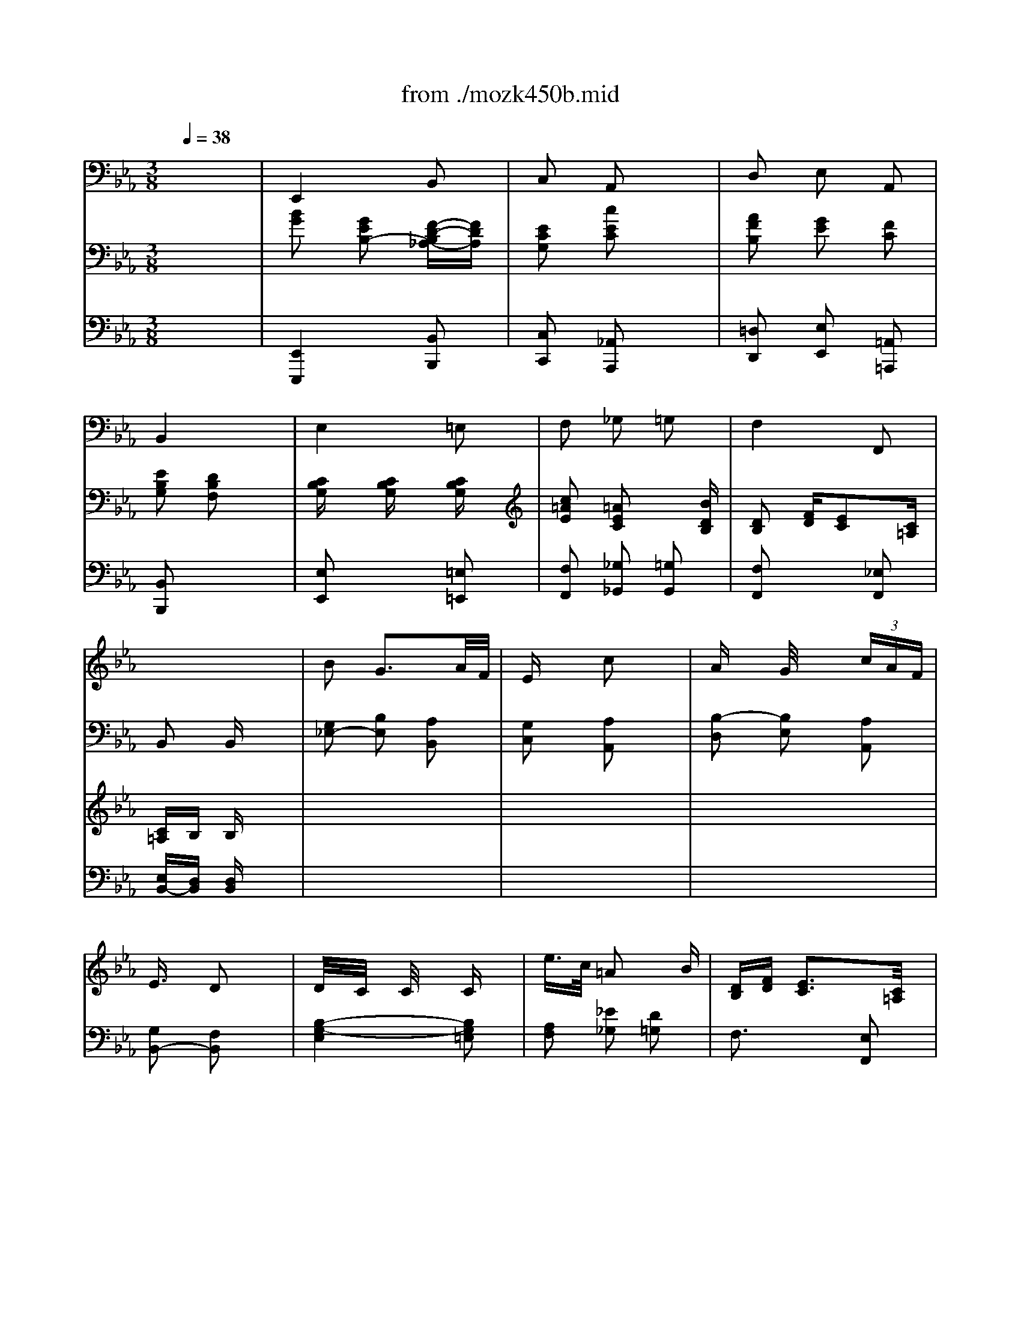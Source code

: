 X: 1
T: from ./mozk450b.mid
M: 3/8
L: 1/16
Q:1/4=38
K:Eb % 3 flats
V:1
% Mozart - Piano
%%MIDI program 0
x6| \
x6| \
x6| \
x6|
x6| \
x6| \
x6| \
x6|
x6| \
%%MIDI program 0
B2 G3A/2F/2| \
Ex/2x/2 c2 x2| \
Ax G/2xx/2  (3cAF|
E3/2x/2 D2 x2| \
D/2x/2C/2x/2 C/2x3/2 Cx| \
e3/2c/2 =A2 xB| \
[DB,][FD] [E3C3][C/2=A,/2]x/2|
[C=A,]B, B,2 x2| \
x6| \
x6| \
x6|
x6| \
x6| \
x6| \
x6|
x6| \
[B2G2] [_A2F2] [G2E2C2]| \
[cE-][FE] [F3D3-][G/2D/2-][A/2D/2]| \
B2 D2 E2|
[G2E2] [F2D2] [_G-C-][e_G-C-]| \
[d/2_G/2-C/2-][B/2_G/2-C/2-][_G/2-C/2-][=G/2_G/2C/2] =G2 xc| \
 (3BeG B/2-[B/2A/2-]A2-[A/2G/2-]G/2| \
G/2F/2A/2c/2 E2- [ED-][G/2D/2-][F/2D/2]|
E2 [E2G,2] x2| \
x/2G,/2B,/2E/2 G/2B/2E/2G/2 A/2F/2D/2F/2| \
x/2E/2G/2=B,/2 C/2E/2A/2=B/2 c/2e/2a/2c'/2| \
x/2_B,/2F/2A/2 G/2E/2B,/2=B,/2 C/2=E/2F/2c/2|
_E/2G/2F/2E/2 D/2F/2=A/2_B/2 d/2f/2=a/2b/2| \
x/2_g/2=g/2d/2 e/2=B/2c/2_G/2 =G/2C/2c/2_B/2| \
=A/2c/2e/2=a/2 c'/2d'/2e'/2=a/2 b/2c'/2d'/2=e/2| \
f/2f'/2d'/2b/2 =a/2_e'/2c'/2=a/2 f/2e/2c/2=A/2|
B/2f/2d/2B/2 F/2B/2F/2D/2 B,/2x3/2| \
[b2g2e2B2] [g2e2B2] [f2d2B2_A2]| \
[e2G2] [c'2a2e2c2] A,/2C/2E/2A/2| \
[a2f2B2-] [g2e2B2] [f2c2A2]|
[e3/2B3/2-G3/2-][B/2G/2] [d2F2] B,/2D/2F/2B/2| \
c/2E/2B/2G/2 [c/2B/2E/2]x3/2 [c/2B/2G/2]x3/2| \
[c'2=a2e2c2] [=a2e2c2] xb| \
[dB][fd] [e3c3][c=A]|
[c=A]B B2 x2| \
x/2_d/2g/2b/2 _a/2c/2f/2a/2 g/2_d/2=e/2g/2| \
_g/2c'/2_e/2_g/2 f/2f'/2=d'/2=a/2 b/2f/2d/2B/2| \
e/2e'/2b/2=g/2 _a/2f/2d/2A/2 G/2B/2e/2g/2|
B/2b/2g/2e/2 d/2f/2=a/2b/2 e/2_g/2=a/2e'/2| \
d'/2b/2_g/2=g/2 _d/2=d/2B/2G/2 d/2f/2_a/2c'/2| \
b/2g/2d/2e/2 a/2f/2d/2B/2 A/2f/2G/2e/2| \
F/2c'/2a/2f/2 e/2b/2g/2e/2 B/2g/2a/2d/2|
e/2b/2g/2e/2 B/2G/2E/2B,/2 G,/2x3/2| \
[b2_g2_d2B2] [a2f2c2A2] [=g2=e2=d2G2]| \
[c'2f2_e2c2] [f2d2B2F2] x2| \
[b2e2B2] [d2B2A2] [e2B2G2]|
[g2e2] [f2d2] [e'2=a2e2]| \
[d'2b2f2] x2 [c'2f2d2]| \
[be-]e/2-e/2 [bf-][_a-f] [aB-][g-B]| \
[g/2c/2-][f/2c/2-][a/2c/2-][f/2c/2] [e2B2-] B/2-B/2[g/2d/2-][f/2d/2]|
ex ex3| \
xB2G2F-| \
FE2=B x/2x/2c| \
xA2G2c|
E2- [E/2-D/2][E/2E/2]F/2E/2 Dx| \
x/2x/2x/2x/2 x/2x/2x/2x/2 x/2x/2x/2x/2| \
x/2x/2x/2x/2 x/2x/2e' x/2x/2x/2x/2| \
x/2x/2x/2x/2 d/2f/2_b/2f/2 f/2e/2d/2c/2|
cB B/2=A/2B/2_A/2 B/2G/2B/2F/2| \
x/2x/2x/2xx/2x/2xx/2x/2x/2| \
x/2x/2x/2x/2 x/2x/2x/2x/2 x/2x/2x/2x/2| \
x/2x/2x/2x/2 x/2x/2x/2x/2 x/2x/2x/2x/2|
x/2x/2x/2x/2 x/2x/2x/2x/2 x/2x/2x/2x/2| \
x/2x/2x/2x/2 x/2x/2x/2x/2 x/2x/2x/2x/2| \
x/2x/2x/2x/2 x/2x/2x/2x/2 x/2x/2x/2x/2| \
x/2x/2x/2x/2 x/2x/2x/2x/2 x/2x/2x/2x/2|
x/2x/2x/2x/2 x/2x/2x/2x2x/2| \
x[b2B2][a2A2][g-G-]| \
[gG][c'2c2][f2F2][b-B-]| \
[bB][e2E2][a2A2][gG]|
[b3/2B3/2-][g/2B/2] f2 x/2x/2x/2x/2| \
d'/2-d'/2-d'/2-d'/2 _d'/2-_d'/2-_d'/2-_d'/2 c'/2-c'/2-c'/2-c'/2| \
=b/2-=b/2-=b/2-=b/2 _b/2-b/2-b/2-b/2 =b/2-=b/2-[=b/2-=a/2][=b/2=b/2]| \
=b/2c'/2_a/2f/2 e2 x/2x/2g/2f/2|
[e3/2G3/2-E3/2-][_B/2G/2E/2] e/2x/2f/2x/2 g/2x/2a/2x/2| \
x/2x/2x/2x/2 x/2x/2x/2x/2 x/2x/2x/2x/2| \
x/2x/2x/2x/2 x/2x/2x/2x/2 x/2x/2x/2x/2| \
x/2x/2x/2x/2 x/2x/2x/2x/2 x/2x/2x/2x/2|
b3/2g/2 fx2x/2x/2| \
x/2=d'/2c'/2b/2 =a/2g/2_g/2=g/2 xx/2x/2| \
xx/2x/2 xx/2x/2 xx/2x/2| \
x2 [e/2-c/2-F/2-][f/2-e/2c/2F/2]f/2x/2 [fe]x|
x2 [e/2-c/2-_G/2-][_g/2-e/2c/2_G/2]_g/2x/2 [_ge]x| \
x2 [=e/2-_d/2-=G/2-][g/2-=e/2_d/2G/2]g/2x/2 [g=e]x| \
x2 [_g/2-_e/2-=A/2-][=a/2-_g/2e/2=A/2]=a/2x/2 [=a_g]x| \
[b-=GEB,]b- [bGEB,]c' [=d'GEB,]e'|
[F/2-E/2-B,/2-][F/2E/2B,/2]x/2x/2 [F/2-E/2-B,/2-][F/2E/2B,/2]x/2x/2 [_A/2-D/2-B,/2-][A/2D/2B,/2]e/2f/2| \
[e4G4E4] x2| \
x3c c'c'/2x/2| \
[=b/2F/2-C/2-A,/2-][c'3/2F3/2C3/2A,3/2] [F-C-A,-][_b/2F/2-C/2-A,/2-][a/2F/2C/2A,/2] [g/2F/2-C/2-A,/2-][f/2F/2-C/2-A,/2-][a/2F/2-C/2-A,/2-][f/2F/2C/2A,/2]|
[e/2A/2-F/2-B,/2-][A/2-F/2-B,/2-][f/2A/2-F/2-B,/2-][A/2-F/2-B,/2-] [g/2A/2-F/2-B,/2-][A/2-F/2-B,/2-][a/2A/2-F/2-B,/2-][A/2-F/2-B,/2-] [b/2A/2-F/2-B,/2-][A/2-F/2-B,/2-][f/2A/2-F/2-B,/2-][A/2F/2B,/2]| \
[f/2G/2-E/2-][e/2G/2-E/2-][GE] x4| \
x3C cc/2x/2| \
[c2-F2C2A,2] [c/2F/2-C/2-A,/2-][F/2-C/2-A,/2-][F/2-C/2-A,/2-][F/2C/2A,/2] [=b/2F/2-C/2-A,/2-][c'/2F/2-C/2-A,/2-][F/2-C/2-A,/2-][F/2C/2A,/2]|
[e/2A/2-F/2-_B,/2-][A/2-F/2-B,/2-][f/2A/2-F/2-B,/2-][A/2-F/2-B,/2-] [g/2A/2-F/2-B,/2-][A/2-F/2-B,/2-][a/2A/2-F/2-B,/2-][A/2-F/2-B,/2-] [A/2-F/2-B,/2-][A/2-F/2-B,/2-][A/2-F/2-B,/2-][A/2F/2B,/2]| \
[e2G2E2] x2 [A/2-B,/2-][A/2-B,/2-][c/2A/2-B,/2-][d/2A/2B,/2]| \
[f/2G/2-E/2-][e/2G/2-E/2-][GE] x2 [D/2-B,/2-][D/2-B,/2-][c'/2D/2-B,/2-][b/2D/2B,/2]| \
[a/2E/2-][g/2E/2-]E x2 [A/2-B,/2-][A/2-B,/2-][c'/2A/2-B,/2-][d'/2A/2B,/2]|
[f'/2G/2-E/2-][e'/2G/2-E/2-][e'GE] [G-E-][e'GE] [G-E-][e'GE]| \
[G/2-E/2-][G/2-E/2-][e'-GE] e'/2-
V:2
% Concerto  #15
%%MIDI program 0
x6| \
%%MIDI program 0
E,,4 B,,2| \
C,2 A,,2 x2| \
D,2 E,2 A,,2|
B,,4 x2| \
E,4 =E,2| \
F,2 _G,2 =G,2| \
F,4 F,,2|
B,,2 B,,x3| \
[G,2_E,2-] [B,2E,2] [A,2B,,2]| \
[G,2C,2] [A,2A,,2] x2| \
[B,2-D,2] [B,2E,2] [A,2A,,2]|
[G,2B,,2-] [F,2B,,2] x2| \
[B,4-G,4-E,4] [B,2G,2=E,2]| \
[A,2F,2] [_E2_G,2] [D2=G,2]| \
F,3x [E,2F,,2]|
[D,2B,,2] [D,2B,,2] x2| \
x2 C2 B,2| \
=A,2 _A,4| \
G,2 D,2 C,2|
B,,4 C2| \
B,4 A,2| \
G,2 D,3E,| \
A,,2 D,2 D,2|
E,,2 E,2 x2| \
x2 [C2C,2] [B,2B,,2]| \
=A,2 [B,4_A,4]| \
[B,2G,2] [A,2F,2] [G,2E,2]|
[B,3B,,3-]B,, x2| \
x4 [D2A,2]| \
[E2G,2] [B,3D,3]E,| \
A,,2 [G,2B,,2-] [A,2B,,2]|
[G,2E,2] E,,2 x2| \
E,,4 B,,2| \
C,2 A,,2 x2| \
D,2 E,2 =A,,2|
B,,4 x2| \
E,4 =E,2| \
F,2 _G,2 =G,2| \
F,4 F,,2|
B,,2 x2 x/2_A,/2G,/2F,/2| \
_E,/2E,,/2G,,/2B,,/2 E,/2G,/2B,/2G,/2 A,/2F,/2D,/2B,,/2| \
x/2C,/2E,/2C,/2 A,,/2C,/2E,/2G,/2 x2| \
x/2B,/2F,/2D,/2 E,/2B,,/2G,,/2E,,/2 A,,/2F,,/2G,,/2A,,/2|
B,,/2B,,,/2E,,/2G,,/2 =A,,/2B,,/2D,/2F,/2 x2| \
x2 x/2B,/2G,/2E,/2 B,,/2G,,/2=E,,/2G,,/2| \
F,,/2=A,,/2C,/2F,/2 _G,/2=A,/2C/2_E/2 =G,/2B,/2_D/2E/2| \
x/2F/2=D/2B,/2 =A,/2C/2=A,/2F,/2 E,/2C,/2=A,,/2F,,/2|
x/2B,,/2D,/2F,/2 B,/2D/2F/2D/2 B,/2F,/2D,/2F,/2| \
B,,2 C,2 B,,2| \
=A,,2 _A,,4| \
G,,2 F,,2 E,,2|
B,,4 C2| \
B,4 A,2| \
G,2 D,3E,| \
A,2 B,2 B,,2|
E,2 x2 x/2E,/2_D,/2C,/2| \
B,,/2_D,/2_G,/2B,/2 C,/2F,/2A,/2C/2 B,,/2=E,/2=G,/2B,/2| \
=A,,/2C,/2F,/2=A,/2 _A,/2G,/2F,/2_E,/2 =D,/2C,/2B,,/2A,,/2| \
G,,/2B,,/2E,/2G,/2 F,,/2A,,/2D,/2F,/2 E,,/2G,,/2B,,/2E,/2|
B,,/2E,/2G,/2=A,/2 B,/2F,/2D,/2B,,/2 C,/2F,/2_A,/2C/2| \
B,/2=A,/2B,/2F,/2 E,/2D,/2C,/2B,,/2 _A,,/2D,/2F,/2A,/2| \
G,,/2B,,/2E,/2G,/2 E,,/2F,,/2B,,/2D,/2 E,,/2G,,/2B,,/2E,/2| \
A,,/2C,/2F,/2A,/2 B,,/2E,/2G,/2B,/2 B,,/2F,/2A,/2B,/2|
G,/2B,/2G,/2E,/2 B,,/2E,/2B,,/2G,,/2 E,,2| \
[G,2E,2-] [B,2E,2] [A,2B,,2]| \
[G,2C,2] [A,2A,,2] x2| \
[B,2-D,2] [B,2E,2] [A,2A,,2]|
[G,B,,-][A,B,,-] [=A,B,,-]B,, B,,x| \
x6| \
x6| \
x2 F,2 F,2|
B,2 B,,2 x2| \
E,2 E2 B,2| \
C2 _A,2 x2| \
D,2 E,2 A,,2|
B,2 B,,2 x2| \
E,4 =E,2| \
F,2 _G,2 =G,2| \
F,4 F,,2|
B,x3 B,2| \
[G2B,2] [F2C2] [=E2B,2]| \
[_E2=A,2] [D2_A,2] [_D2G,2]| \
[C2-A,2] [CF,-][=DF,] [E2E,2]|
[E2B,2-] [D2B,2] x2| \
x6| \
x6| \
x6|
x6| \
x6| \
[F2E2C2=A,2] [F4D4B,4_A,4]| \
[E2B,2G,2] [B,A,F,]x E,x|
[B,4B,,4] x/2x/2x| \
B,2 x2 x/2x/2x| \
x/2x/2x x/2x/2x x/2x/2x| \
[A,,6A,,,6]|
[=A,,6=A,,,6]| \
[B,,6B,,,6]| \
[C,6C,,6]|
V:3
% K450 -b -Andante
%%MIDI program 48
x6| \
%%MIDI program 48
[B2G2] [G2E2B,2-] [F-D-B,_A,-][FDA,]| \
[E2C2G,2] [c2E2C2] x2| \
[A2F2B,2] [G2E2] [F2C2]|
[E2B,2G,2] [D2B,2F,2] x2| \
[CB,G,]x [CB,G,]x [CB,G,]x| \
[c2=A2E2] [=A2E2C2] x[BDB,]| \
[D2B,2] [FD][E2C2][C=A,]|
[C=A,]B, B,x3| \
x6| \
x6| \
x6|
x6| \
x6| \
x6| \
x6|
x6| \
[B2G2] [_A2F2] [G2=E2C2]| \
[c2F2F2_E2] [F4D4B,4]| \
[B2E2B,2] [D2B,2A,2] [E2B,2G,2]|
[G2E2B,2] [F2D2] [=A-E-][e=AE]| \
[d2B2F2] [G2D2] x[cF]| \
[BE-][EE] [_A3F3B,3-][GEB,]| \
[F/2-C/2-][A/2-F/2C/2-][A/2C/2-][c/2-C/2] [c/2E/2-B,/2-][E3/2-B,3/2] [EB,][G/2A,/2-][F/2A,/2]|
[EB,G,]x [E2B,2G,2] x2| \
x6| \
x6| \
x6|
x6| \
x6| \
x6| \
x6|
x6| \
[B2G2B,2-] [G2E2B,2] [F2D2A,2]| \
[E2C2G,2] [c2E2C2] x2| \
[A2F2B,2-] [G2E2B,2] [F2C2]|
[E2B,2G,2] [D2B,2F,2] x2| \
[CB,G,]x [CB,G,]x [CB,G,]x| \
[c2=A2E2] [=A2E2C2] [=E2_D2]| \
=D[FDB,] [_E3C3][C=A,]|
[CG,D,][B,D,] [DD,]x3| \
x6| \
x6| \
x6|
x6| \
x6| \
x6| \
x6|
x6| \
[B2G2_D2] [_A2F2C2] [G2=E2]| \
[c2_E2] [F4=D4B,4]| \
[B2E2B,2] [D2D2B,2A,2] [E2B,2G,2]|
[G2E2B,2] [F2D2] x[e=A_G]| \
[d2B2=G2] [G2D2B,2] x[cFD]| \
[BE-][EE] [_A3F3B,3-][GEB,]| \
[F-C-][A/2F/2C/2-][c/2C/2] [E3B,3][G/2A,/2-][F/2A,/2]|
[E2G,2] [E2G,2] x2| \
x6| \
x6| \
x6|
x6| \
x6| \
x6| \
x6|
x6| \
x6| \
x6| \
x6|
x6| \
x6| \
xc- [c=A-][e-=A] [eB-][dB]| \
[dG-][c-G] [cF-D-][B-FD] [BE-C-][=AEC]|
[_AD-B,-][BDB,] x4| \
[b-g-e-][bgeB] [g-e-B][geG] [f-d-A][fdF]| \
e-[ec] [c'-ec][c'ec] [ae][c'a]| \
[a-f-][afA] [g-e][gG] [f-c][fF]|
[e-B-][eBE] [d-B-D][dBF] [fd][bd]| \
[cB]g [cB]e [c-B-][cBG]| \
[c'-=A][c'c] [=a-e][=ae] [b-=e][b_d]| \
[bf][f=d] [dB][fd] [_ec][c=A]|
[c_AE][BD] [BD]f [b2B2]| \
x6| \
x6| \
x6|
x4 e-[eA]| \
[d-B][dG-] [_d-G][_d_G-] [c-_G][c_G-]| \
[=B-_G][=BF-] [_B-F][BE-] [=B-E][=B/2-_D/2-][=B/2E/2-_D/2]| \
[_B/2E/2-C/2-][c/2E/2-C/2][A/2E/2C/2-][F/2C/2] [E2-B,2] [EA,-][=G/2A,/2-][F/2A,/2]|
[E2G,2] [E2B,2G,2] x2| \
%%MIDI program 45
[b-g-][bgB] [a-f-][afA] [g-=e-][g=eG]| \
%%MIDI program 48
[c'-_e-][c'-e-c] [c'-f-fe-][c'f-e=d] [f-B][fF]| \
[b-e-][beB] [d-A-][adA] [eG][bg]|
[g2e2G2] [f2d2F2] x3/2[e/2E/2]| \
[d2D2] [G2G,2] x3/2[c'/2c/2]| \
[bB][eE] [a2d2A2] [g2e2G2]| \
[f2e2c2F2-] [f2e2c2F2-] F2|
[_g2e2c2_G2-] [_g2e2c2_G2-] _G2| \
[=g2=e2_d2G2-] [g2=e2_d2G2-] G2| \
[=a2_g2_e2=A2-] [=a2_g2e2=A2-] =A2| \
[b2=g2e2B2] x4|
x6| \
[e6G6E6]| \
[=e2_d2=E2] [f2c2F2] x2| \
x6|
x6| \
[_e6G6E6]| \
[=e2_d2=E2] [f2c2F2] x2| \
x6|
x6| \
x[bB] [bB][bB] x2| \
x[bB] [bB][bB] x2| \
x[bB] [bB][bB] x2|
[G_E-B,]E [GEB,-]B, [GEB,G,-]G,| \
[G2E2B,2] 
V:4
% Midi by: 
%%MIDI program 48
x6| \
%%MIDI program 48
[E,,4E,,,4] [B,,2B,,,2]| \
[C,2C,,2] [_A,,2A,,,2] x2| \
[=D,2D,,2] [E,2E,,2] [=A,,2=A,,,2]|
[B,,2B,,,2] x4| \
[E,2E,,2] x2 [=E,2=E,,2]| \
[F,2F,,2] [_G,2_G,,2] [=G,2G,,2]| \
[F,2F,,2] x2 [_E,2F,,2]|
[E,B,,-][D,B,,] [D,B,,]x3| \
x6| \
x6| \
x6|
x6| \
x6| \
x6| \
x6|
x6| \
x2 [C2C,2] [B,2B,,2]| \
[=A,2=A,,2] [_A,4A,,4]| \
[G,2G,,2] [F,2F,,2] [E,2E,,2]|
[B,,4B,,,4] [C2C,2]| \
[B,4B,,4] [A,2A,,2]| \
[G,2G,,2] [D,3D,,3][E,E,,]| \
[A,2A,,2] [G,2B,,2] B,,2|
E,,2 E,2 x2| \
x6| \
x6| \
x6|
x6| \
x6| \
x6| \
x6|
x6| \
[E,,4E,,,4] [B,,2B,,,2]| \
[C,2C,,2] [A,,2A,,,2] x2| \
[D,2D,,2] [E,2E,,2] [=A,,2=A,,,2]|
[B,,4B,,,4] x2| \
[E,2E,,2] x2 [=E,2=E,,2]| \
[F,2F,,2] [_G,2_G,,2] [=G,2G,,2]| \
[F,2F,,2-] [F,2F,,2] [_E,2F,,2]|
[B,,2B,,,2] [B,,2B,,,2] x2| \
x6| \
x6| \
x6|
x6| \
x6| \
x6| \
x6|
x6| \
[B,,2B,,,2] [C,2C,,2] [B,,2B,,,2]| \
[=A,,2=A,,,2] [_A,,4A,,,4]| \
[G,,2G,,,2] [F,,2F,,,2] [E,,2E,,,2]|
[B,,4B,,,4] [C2C,2]| \
[B,4B,,4] [A,2A,,2]| \
[G,2G,,2] [D,3D,,3][E,E,,]| \
[A,2A,,2] [G,2B,,2] [B,2B,,2]|
[B,2E,2] [B,2E,2] x2| \
x6| \
x6| \
x6|
x6| \
x6| \
x6| \
x6|
x6| \
x6| \
x6| \
x6|
x6| \
[B,-G,-E,,-][C-B,G,E,,] [CB,-E,-G,,-][C-B,E,G,,] [CB,-G,-E,,-][CB,G,E,,]| \
[C=A,F,,-]F,, [C2_G,2] [B,2=G,2]| \
[E2E,2] F,2 F,,2|
B,,4 x2| \
%%MIDI program 45
[B,2E,2] x2 [_A,2B,,2]| \
[G,2C,2] [A,2A,,2] x2| \
[B,2D,2] [B,2E,2] [A,2A,,2]|
[G,2B,,2] [F,2B,,2] x2| \
[C2E,2] [G,2E,2] [G,2=E,2]| \
[_E2F,2] [C2_G,2] [_D2=G,2]| \
[=D2F,2] F2- [FF,-][EF,]|
[F,2B,,2] [B,2F,2B,,2] x2| \
x6| \
x6| \
x6|
x4 
%%MIDI program 48
[E2C2]| \
[F2B,2] [E2-E,2] [E2A,2]| \
[_D2_D,2] [B,2_G,2] =G,2| \
A,3/2A,/2 [G,2B,,2] [B,2B,,2]|
[B,2E,2] [E,2E,,2] x2| \
[B,2G,2] [C2A,2] [_D2B,2]| \
[C2=A,2] [=D4B,4_A,4]| \
[B,2G,2] [B,2F,2] [B,2E,2]|
B,x [B,B,,]x3| \
B,,4 A,,2| \
[G,2B,,2G,,2] [F,2B,,2F,,2] [E,2B,,2E,,2]| \
[A,2-E,2A,,2-] [A,2-E,2A,,2-] [A,2A,,2]|
[=A,2-E,2=A,,2-] [=A,2-D,2=A,,2-] [=A,2=A,,2]| \
[B,2-E,2B,,2-] [B,2-E,2B,,2-] [B,2B,,2]| \
[C2-_G,2E,2C,2-] [C2-_G,2E,2C,2-] [C2C,2]| \
[B,2=G,2E,2B,,2] x4|
x6| \
E,2- [_D2E,2-_D,2] [C2E,2C,2]| \
[B,2G,2B,,2] [_A,2A,,2] x2| \
x6|
x6| \
E,2- [_D2E,2-_D,2] [C2E,2C,2]| \
[B,2G,2B,,2] [A,2A,,2] x2| \
x6|
x6| \
x[B,B,,] [B,B,,][B,B,,] x2| \
x[B,B,,] [B,B,,][B,B,,] x2| \
x[B,B,,] [B,B,,][B,B,,] x2|
[E,E,,]x [E,E,,]x [E,E,,]x| \
[E,2E,,2] 
% B.Fisher
